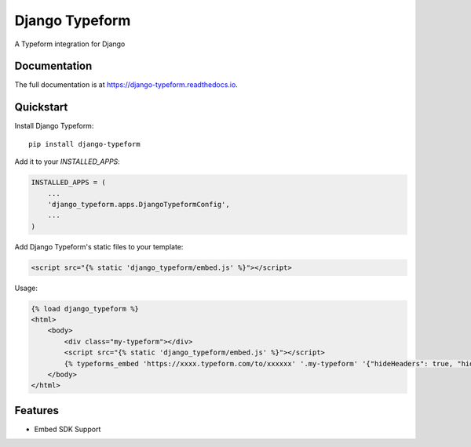 =============================
Django Typeform
=============================

.. image:: https://badge.fury.io/py/django-typeform.svg
    :target: https://badge.fury.io/py/django-typeform

.. image:: https://travis-ci.org/redapesolutions/django-typeform.svg?branch=master
    :target: https://travis-ci.org/redapesolutions/django-typeform

.. image:: https://codecov.io/gh/redapesolutions/django-typeform/branch/master/graph/badge.svg
    :target: https://codecov.io/gh/redapesolutions/django-typeform


A Typeform integration for Django

Documentation
-------------

The full documentation is at https://django-typeform.readthedocs.io.

Quickstart
----------

Install Django Typeform::

    pip install django-typeform

Add it to your `INSTALLED_APPS`:

.. code-block:: python

    INSTALLED_APPS = (
        ...
        'django_typeform.apps.DjangoTypeformConfig',
        ...
    )

Add Django Typeform's static files to your template:

.. code-block:: html

    <script src="{% static 'django_typeform/embed.js' %}"></script>

Usage:

.. code-block:: html

    {% load django_typeform %}
    <html>
        <body>
            <div class="my-typeform"></div>
            <script src="{% static 'django_typeform/embed.js' %}"></script>
            {% typeforms_embed 'https://xxxx.typeform.com/to/xxxxxx' '.my-typeform' '{"hideHeaders": true, "hideFooter": true}' %}
        </body>
    </html>

Features
--------

* Embed SDK Support
